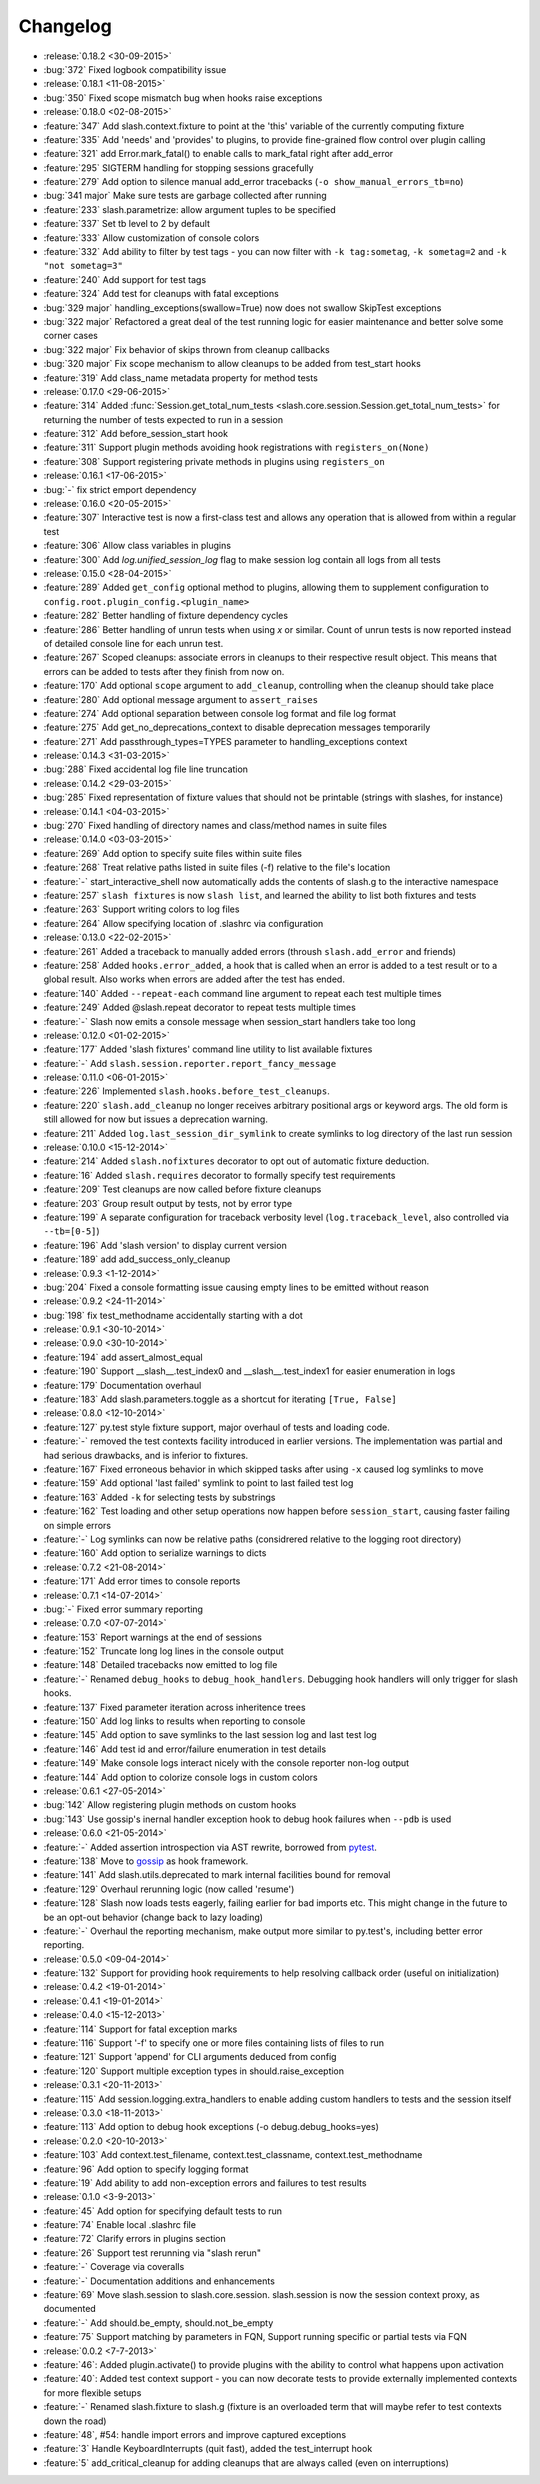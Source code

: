 Changelog
=========

* :release:`0.18.2 <30-09-2015>`
* :bug:`372` Fixed logbook compatibility issue
* :release:`0.18.1 <11-08-2015>`
* :bug:`350` Fixed scope mismatch bug when hooks raise exceptions
* :release:`0.18.0 <02-08-2015>`
* :feature:`347` Add slash.context.fixture to point at the 'this' variable of the currently computing fixture
* :feature:`335` Add 'needs' and 'provides' to plugins, to provide fine-grained flow control over plugin calling
* :feature:`321` add Error.mark_fatal() to enable calls to mark_fatal right after add_error
* :feature:`295` SIGTERM handling for stopping sessions gracefully
* :feature:`279` Add option to silence manual add_error tracebacks (``-o show_manual_errors_tb=no``)
* :bug:`341 major` Make sure tests are garbage collected after running
* :feature:`233` slash.parametrize: allow argument tuples to be specified
* :feature:`337` Set tb level to 2 by default
* :feature:`333` Allow customization of console colors
* :feature:`332` Add ability to filter by test tags - you can now filter with ``-k tag:sometag``, ``-k sometag=2`` and ``-k "not sometag=3"``
* :feature:`240` Add support for test tags
* :feature:`324` Add test for cleanups with fatal exceptions
* :bug:`329 major` handling_exceptions(swallow=True) now does not swallow SkipTest exceptions
* :bug:`322 major` Refactored a great deal of the test running logic for easier maintenance and better solve some corner cases
* :bug:`322 major` Fix behavior of skips thrown from cleanup callbacks
* :bug:`320 major` Fix scope mechanism to allow cleanups to be added from test_start hooks
* :feature:`319` Add class_name metadata property for method tests
* :release:`0.17.0 <29-06-2015>`
* :feature:`314` Added :func:`Session.get_total_num_tests <slash.core.session.Session.get_total_num_tests>` for returning the number of tests expected to run in a session
* :feature:`312` Add before_session_start hook
* :feature:`311` Support plugin methods avoiding hook registrations with ``registers_on(None)``
* :feature:`308` Support registering private methods in plugins using ``registers_on``
* :release:`0.16.1 <17-06-2015>`
* :bug:`-` fix strict emport dependency
* :release:`0.16.0 <20-05-2015>`
* :feature:`307` Interactive test is now a first-class test and allows any operation that is allowed from within a regular test
* :feature:`306` Allow class variables in plugins
* :feature:`300` Add `log.unified_session_log` flag to make session log contain all logs from all tests
* :release:`0.15.0 <28-04-2015>`
* :feature:`289` Added ``get_config`` optional method to plugins, allowing them to supplement configuration to ``config.root.plugin_config.<plugin_name>``
* :feature:`282` Better handling of fixture dependency cycles
* :feature:`286` Better handling of unrun tests when using `x` or similar. Count of unrun tests is now reported instead of detailed console line for each unrun test.
* :feature:`267` Scoped cleanups: associate errors in cleanups to their respective result object. This means that errors can be added to tests after they finish from now on.
* :feature:`170` Add optional ``scope`` argument to ``add_cleanup``, controlling when the cleanup should take place
* :feature:`280` Add optional message argument to ``assert_raises``
* :feature:`274` Add optional separation between console log format and file log format
* :feature:`275` Add get_no_deprecations_context to disable deprecation messages temporarily
* :feature:`271` Add passthrough_types=TYPES parameter to handling_exceptions context
* :release:`0.14.3 <31-03-2015>`
* :bug:`288` Fixed accidental log file line truncation
* :release:`0.14.2 <29-03-2015>`
* :bug:`285` Fixed representation of fixture values that should not be printable (strings with slashes, for instance)
* :release:`0.14.1 <04-03-2015>`
* :bug:`270` Fixed handling of directory names and class/method names in suite files
* :release:`0.14.0 <03-03-2015>`
* :feature:`269` Add option to specify suite files within suite files
* :feature:`268` Treat relative paths listed in suite files (-f) relative to the file's location
* :feature:`-` start_interactive_shell now automatically adds the contents of slash.g to the interactive namespace
* :feature:`257` ``slash fixtures`` is now ``slash list``, and learned the ability to list both fixtures and tests
* :feature:`263` Support writing colors to log files
* :feature:`264` Allow specifying location of .slashrc via configuration
* :release:`0.13.0 <22-02-2015>`
* :feature:`261` Added a traceback to manually added errors (throush ``slash.add_error`` and friends)
* :feature:`258` Added ``hooks.error_added``, a hook that is called when an error is added to a test result or to a global result. Also works when errors are added after the test has ended. 
* :feature:`140` Added ``--repeat-each`` command line argument to repeat each test multiple times
* :feature:`249` Added @slash.repeat decorator to repeat tests multiple times
* :feature:`-` Slash now emits a console message when session_start handlers take too long
* :release:`0.12.0 <01-02-2015>`
* :feature:`177` Added 'slash fixtures' command line utility to list available fixtures
* :feature:`-` Add ``slash.session.reporter.report_fancy_message``
* :release:`0.11.0 <06-01-2015>`
* :feature:`226` Implemented ``slash.hooks.before_test_cleanups``.
* :feature:`220` ``slash.add_cleanup`` no longer receives arbitrary positional args or keyword args. The old form is still allowed for now but issues a deprecation warning.
* :feature:`211` Added ``log.last_session_dir_symlink`` to create symlinks to log directory of the last run session
* :release:`0.10.0 <15-12-2014>`
* :feature:`214` Added ``slash.nofixtures`` decorator to opt out of automatic fixture deduction.
* :feature:`16` Added ``slash.requires`` decorator to formally specify test requirements
* :feature:`209` Test cleanups are now called before fixture cleanups
* :feature:`203` Group result output by tests, not by error type
* :feature:`199` A separate configuration for traceback verbosity level (``log.traceback_level``, also controlled via ``--tb=[0-5]``)
* :feature:`196` Add 'slash version' to display current version
* :feature:`189` add add_success_only_cleanup
* :release:`0.9.3 <1-12-2014>`
* :bug:`204` Fixed a console formatting issue causing empty lines to be emitted without reason
* :release:`0.9.2 <24-11-2014>`
* :bug:`198` fix test_methodname accidentally starting with a dot
* :release:`0.9.1 <30-10-2014>`
* :release:`0.9.0 <30-10-2014>`
* :feature:`194` add assert_almost_equal
* :feature:`190` Support __slash__.test_index0 and __slash__.test_index1 for easier enumeration in logs
* :feature:`179` Documentation overhaul
* :feature:`183` Add slash.parameters.toggle as a shortcut for iterating ``[True, False]``
* :release:`0.8.0 <12-10-2014>`
* :feature:`127` py.test style fixture support, major overhaul of tests and loading code.
* :feature:`-` removed the test contexts facility introduced in earlier versions. The implementation was partial and had serious drawbacks, and is inferior to fixtures.
* :feature:`167` Fixed erroneous behavior in which skipped tasks after using ``-x`` caused log symlinks to move
* :feature:`159` Add optional 'last failed' symlink to point to last failed test log
* :feature:`163` Added ``-k`` for selecting tests by substrings
* :feature:`162` Test loading and other setup operations now happen before ``session_start``, causing faster failing on simple errors
* :feature:`-` Log symlinks can now be relative paths (considrered relative to the logging root directory)
* :feature:`160` Add option to serialize warnings to dicts
* :release:`0.7.2 <21-08-2014>`
* :feature:`171` Add error times to console reports
* :release:`0.7.1 <14-07-2014>`
* :bug:`-` Fixed error summary reporting
* :release:`0.7.0 <07-07-2014>`
* :feature:`153` Report warnings at the end of sessions
* :feature:`152` Truncate long log lines in the console output
* :feature:`148` Detailed tracebacks now emitted to log file
* :feature:`-` Renamed ``debug_hooks`` to ``debug_hook_handlers``. Debugging hook handlers will only trigger for slash hooks.
* :feature:`137` Fixed parameter iteration across inheritence trees
* :feature:`150` Add log links to results when reporting to console
* :feature:`145` Add option to save symlinks to the last session log and last test log
* :feature:`146` Add test id and error/failure enumeration in test details
* :feature:`149` Make console logs interact nicely with the console reporter non-log output
* :feature:`144` Add option to colorize console logs in custom colors
* :release:`0.6.1 <27-05-2014>`
* :bug:`142` Allow registering plugin methods on custom hooks
* :bug:`143` Use gossip's inernal handler exception hook to debug hook failures when ``--pdb`` is used
* :release:`0.6.0 <21-05-2014>`
* :feature:`-` Added assertion introspection via AST rewrite, borrowed from `pytest <http://pytest.org>`_.
* :feature:`138` Move to `gossip <http://gossip.readthedocs.org>`_ as hook framework.
* :feature:`141` Add slash.utils.deprecated to mark internal facilities bound for removal
* :feature:`129` Overhaul rerunning logic (now called 'resume')
* :feature:`128` Slash now loads tests eagerly, failing earlier for bad imports etc. This might change in the future to be an opt-out behavior (change back to lazy loading)
* :feature:`-` Overhaul the reporting mechanism, make output more similar to py.test's, including better error reporting.
* :release:`0.5.0 <09-04-2014>`
* :feature:`132` Support for providing hook requirements to help resolving callback order (useful on initialization)
* :release:`0.4.2 <19-01-2014>`
* :release:`0.4.1 <19-01-2014>`
* :release:`0.4.0 <15-12-2013>`
* :feature:`114` Support for fatal exception marks
* :feature:`116` Support '-f' to specify one or more files containing lists of files to run
* :feature:`121` Support 'append' for CLI arguments deduced from config
* :feature:`120` Support multiple exception types in should.raise_exception
* :release:`0.3.1 <20-11-2013>`
* :feature:`115` Add session.logging.extra_handlers to enable adding custom handlers to tests and the session itself
* :release:`0.3.0 <18-11-2013>`
* :feature:`113` Add option to debug hook exceptions (-o debug.debug_hooks=yes)
* :release:`0.2.0 <20-10-2013>`
* :feature:`103` Add context.test_filename, context.test_classname, context.test_methodname
* :feature:`96` Add option to specify logging format
* :feature:`19` Add ability to add non-exception errors and failures to test results
* :release:`0.1.0 <3-9-2013>`
* :feature:`45` Add option for specifying default tests to run
* :feature:`74` Enable local .slashrc file
* :feature:`72` Clarify errors in plugins section
* :feature:`26` Support test rerunning via "slash rerun"
* :feature:`-` Coverage via coveralls
* :feature:`-` Documentation additions and enhancements
* :feature:`69` Move slash.session to slash.core.session. slash.session is now the session context proxy, as documented
* :feature:`-` Add should.be_empty, should.not_be_empty
* :feature:`75` Support matching by parameters in FQN, Support running specific or partial tests via FQN
* :release:`0.0.2 <7-7-2013>`
* :feature:`46`: Added plugin.activate() to provide plugins with the ability to control what happens upon activation
* :feature:`40`: Added test context support - you can now decorate tests to provide externally implemented contexts for more flexible setups
* :feature:`-` Renamed slash.fixture to slash.g (fixture is an overloaded term that will maybe refer to test contexts down the road)
* :feature:`48`, #54: handle import errors and improve captured exceptions
* :feature:`3` Handle KeyboardInterrupts (quit fast), added the test_interrupt hook
* :feature:`5` add_critical_cleanup for adding cleanups that are always called (even on interruptions)


